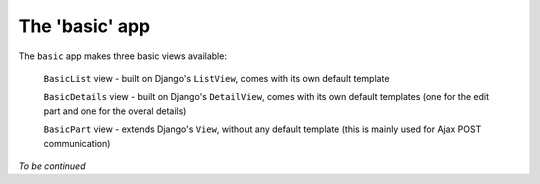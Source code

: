 The 'basic' app
===============

The ``basic`` app makes three basic views available:

  ``BasicList`` view - built on Django's ``ListView``, comes with its own default template

  ``BasicDetails`` view - built on Django's ``DetailView``, comes with its own default templates (one for the edit part and one for the overal details)

  ``BasicPart`` view - extends Django's ``View``, without any default template (this is mainly used for Ajax POST communication)

*To be continued*

